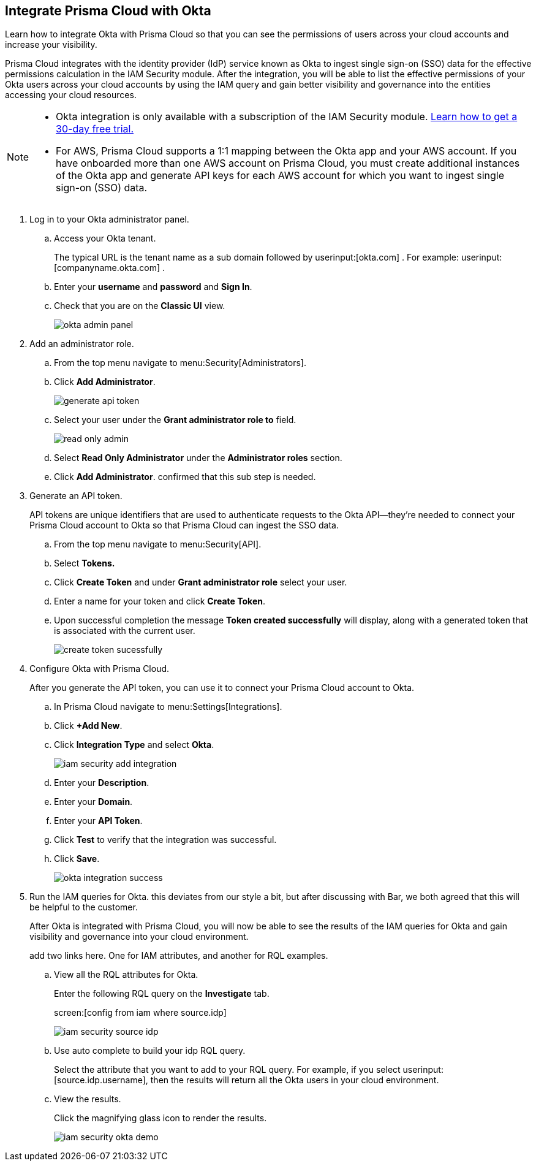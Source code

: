 :topic_type: task
[.task]
[#id2990b78d-1bdc-4090-a716-d899e62db060]
== Integrate Prisma Cloud with Okta

Learn how to integrate Okta with Prisma Cloud so that you can see the permissions of users across your cloud accounts and increase your visibility.

Prisma Cloud integrates with the identity provider (IdP) service known as Okta to ingest single sign-on (SSO) data for the effective permissions calculation in the IAM Security module. After the integration, you will be able to list the effective permissions of your Okta users across your cloud accounts by using the IAM query and gain better visibility and governance into the entities accessing your cloud resources.

[NOTE]
====
* Okta integration is only available with a subscription of the IAM Security module. xref:enable-iam-security.adoc#id0561b362-921c-4e65-baaf-39a37c78e744[Learn how to get a 30-day free trial.]

* For AWS, Prisma Cloud supports a 1:1 mapping between the Okta app and your AWS account. If you have onboarded more than one AWS account on Prisma Cloud, you must create additional instances of the Okta app and generate API keys for each AWS account for which you want to ingest single sign-on (SSO) data.
====

[.procedure]
. Log in to your Okta administrator panel.

.. Access your Okta tenant.
+
The typical URL is the tenant name as a sub domain followed by userinput:[okta.com] . For example: userinput:[companyname.okta.com] .

.. Enter your *username* and *password* and *Sign In*.

.. Check that you are on the *Classic UI* view.
+
image::okta-admin-panel.png[scale=30]

. Add an administrator role.

.. From the top menu navigate to menu:Security[Administrators].

.. Click *Add Administrator*.
+
image::generate-api-token.png[scale=35]

.. Select your user under the *Grant administrator role to* field.
+
image::read-only-admin.png[scale=40]

.. Select *Read Only Administrator* under the *Administrator roles* section.

.. Click *Add Administrator*. +++<draft-comment>confirmed that this sub step is needed.</draft-comment>+++

. Generate an API token.
+
API tokens are unique identifiers that are used to authenticate requests to the Okta API—they’re needed to connect your Prisma Cloud account to Okta so that Prisma Cloud can ingest the SSO data.

.. From the top menu navigate to menu:Security[API].

.. Select *Tokens.*

.. Click *Create Token* and under *Grant administrator role* select your user.

.. Enter a name for your token and click *Create Token*.

.. Upon successful completion the message *Token created successfully* will display, along with a generated token that is associated with the current user.
+
image::create-token-sucessfully.png[scale=50]

. Configure Okta with Prisma Cloud.
+
After you generate the API token, you can use it to connect your Prisma Cloud account to Okta.

.. In Prisma Cloud navigate to menu:Settings[Integrations].

.. Click *+Add New*.

.. Click *Integration Type* and select *Okta*.
+
image::iam-security-add-integration.png[scale=27]

.. Enter your *Description*.

.. Enter your *Domain*.

.. Enter your *API Token*.

.. Click *Test* to verify that the integration was successful.

.. Click *Save*.
+
image::okta-integration-success.png[scale=35]

. Run the IAM queries for Okta. +++<draft-comment>this deviates from our style a bit, but after discussing with Bar, we both agreed that this will be helpful to the customer.</draft-comment>+++
+
After Okta is integrated with Prisma Cloud, you will now be able to see the results of the IAM queries for Okta and gain visibility and governance into your cloud environment.
+
+++<draft-comment>add two links here. One for IAM attributes, and another for RQL examples.</draft-comment>+++

.. View all the RQL attributes for Okta.
+
Enter the following RQL query on the *Investigate* tab.
+
screen:[config from iam where source.idp]
+
image::iam-security-source-idp.png[scale=30]

.. Use auto complete to build your idp RQL query.
+
Select the attribute that you want to add to your RQL query. For example, if you select userinput:[source.idp.username], then the results will return all the Okta users in your cloud environment.

.. View the results.
+
Click the magnifying glass icon to render the results.
+
image::iam-security-okta-demo.png[scale=25]
